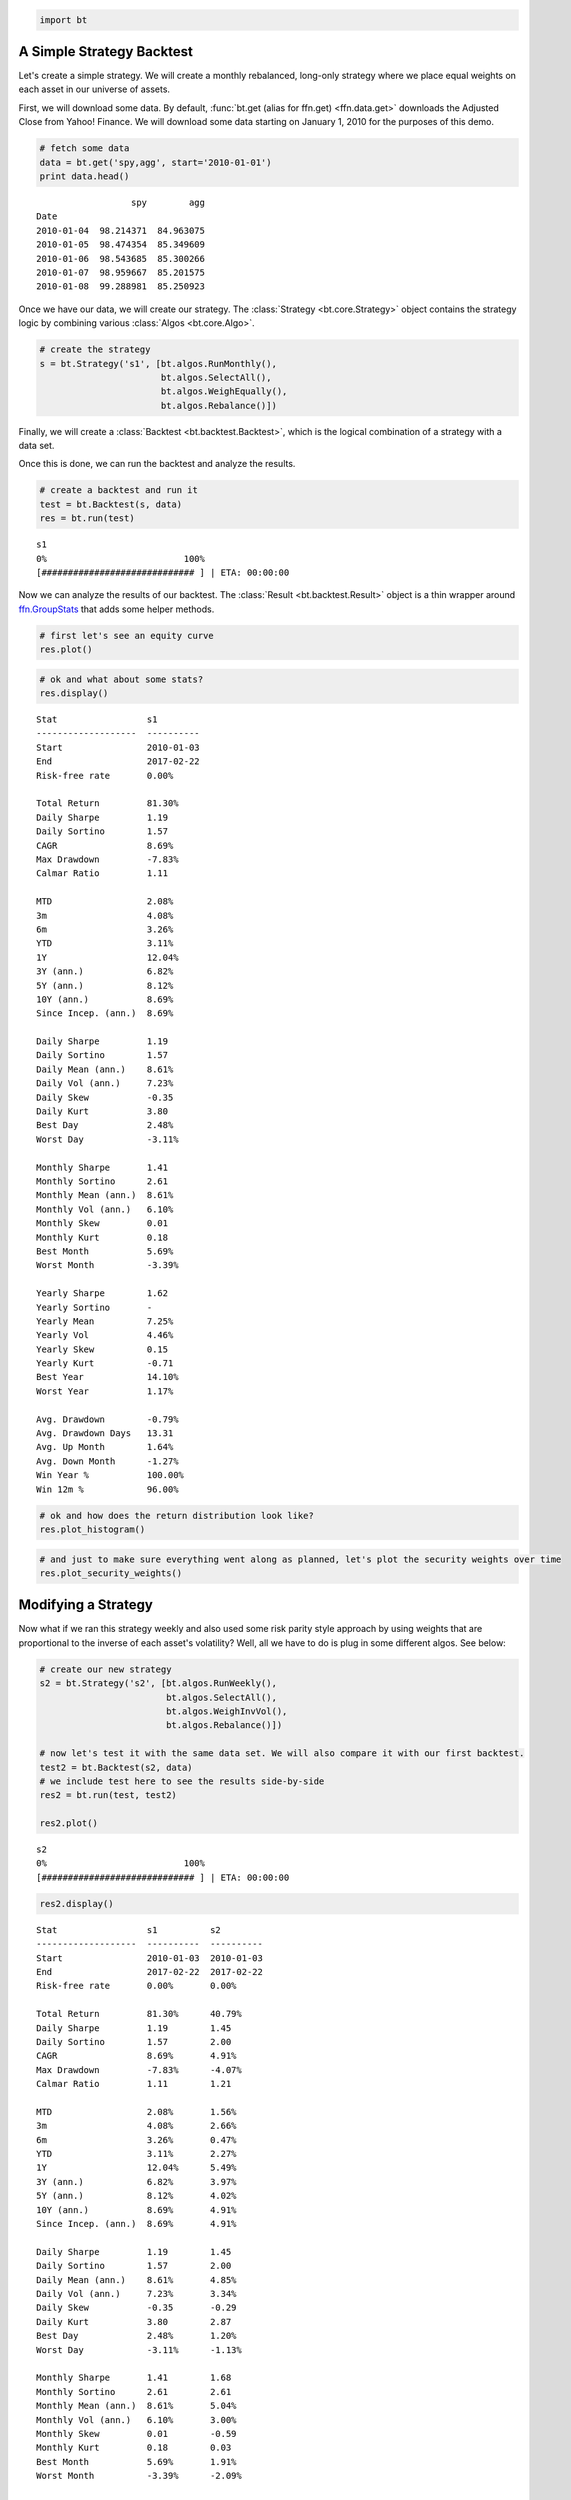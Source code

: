 
.. code:: python

    import bt


A Simple Strategy Backtest
~~~~~~~~~~~~~~~~~~~~~~~~~~

Let's create a simple strategy. We will create a monthly rebalanced, long-only strategy where we place equal weights on each asset in our universe of assets.

First, we will download some data. By default, :func:`bt.get (alias for ffn.get) <ffn.data.get>` downloads the Adjusted Close from Yahoo! Finance. We will download some data starting on January 1, 2010 for the purposes of this demo.

.. code:: python

    # fetch some data
    data = bt.get('spy,agg', start='2010-01-01')
    print data.head()


.. parsed-literal::
    :class: pynb-result

                      spy        agg
    Date                            
    2010-01-04  98.214371  84.963075
    2010-01-05  98.474354  85.349609
    2010-01-06  98.543685  85.300266
    2010-01-07  98.959667  85.201575
    2010-01-08  99.288981  85.250923



Once we have our data, we will create our strategy. The :class:`Strategy <bt.core.Strategy>` object contains the strategy logic by combining various :class:`Algos <bt.core.Algo>`. 

.. code:: python

    # create the strategy
    s = bt.Strategy('s1', [bt.algos.RunMonthly(),
                           bt.algos.SelectAll(),
                           bt.algos.WeighEqually(),
                           bt.algos.Rebalance()])


Finally, we will create a :class:`Backtest <bt.backtest.Backtest>`, which is the logical combination of a strategy with a data set.

Once this is done, we can run the backtest and analyze the results.

.. code:: python

    # create a backtest and run it
    test = bt.Backtest(s, data)
    res = bt.run(test)


.. parsed-literal::
    :class: pynb-result

    s1
    0%                          100%
    [############################# ] | ETA: 00:00:00


Now we can analyze the results of our backtest. The :class:`Result <bt.backtest.Result>` object is a thin wrapper around `ffn.GroupStats <http://pmorissette.github.io/ffn/ffn.html#ffn.core.GroupStats>`__ that adds some helper methods.

.. code:: python

    # first let's see an equity curve
    res.plot()



.. image:: _static/intro_8_0.png
    :class: pynb


.. code:: python

    # ok and what about some stats?
    res.display()


.. parsed-literal::
    :class: pynb-result

    Stat                 s1
    -------------------  ----------
    Start                2010-01-03
    End                  2017-02-22
    Risk-free rate       0.00%
    
    Total Return         81.30%
    Daily Sharpe         1.19
    Daily Sortino        1.57
    CAGR                 8.69%
    Max Drawdown         -7.83%
    Calmar Ratio         1.11
    
    MTD                  2.08%
    3m                   4.08%
    6m                   3.26%
    YTD                  3.11%
    1Y                   12.04%
    3Y (ann.)            6.82%
    5Y (ann.)            8.12%
    10Y (ann.)           8.69%
    Since Incep. (ann.)  8.69%
    
    Daily Sharpe         1.19
    Daily Sortino        1.57
    Daily Mean (ann.)    8.61%
    Daily Vol (ann.)     7.23%
    Daily Skew           -0.35
    Daily Kurt           3.80
    Best Day             2.48%
    Worst Day            -3.11%
    
    Monthly Sharpe       1.41
    Monthly Sortino      2.61
    Monthly Mean (ann.)  8.61%
    Monthly Vol (ann.)   6.10%
    Monthly Skew         0.01
    Monthly Kurt         0.18
    Best Month           5.69%
    Worst Month          -3.39%
    
    Yearly Sharpe        1.62
    Yearly Sortino       -
    Yearly Mean          7.25%
    Yearly Vol           4.46%
    Yearly Skew          0.15
    Yearly Kurt          -0.71
    Best Year            14.10%
    Worst Year           1.17%
    
    Avg. Drawdown        -0.79%
    Avg. Drawdown Days   13.31
    Avg. Up Month        1.64%
    Avg. Down Month      -1.27%
    Win Year %           100.00%
    Win 12m %            96.00%


.. code:: python

    # ok and how does the return distribution look like?
    res.plot_histogram()



.. image:: _static/intro_10_0.png
    :class: pynb


.. code:: python

    # and just to make sure everything went along as planned, let's plot the security weights over time
    res.plot_security_weights()



.. image:: _static/intro_11_0.png
    :class: pynb



Modifying a Strategy
~~~~~~~~~~~~~~~~~~~~

Now what if we ran this strategy weekly and also used some risk parity style approach by using weights that are proportional to the inverse of each asset's volatility? Well, all we have to do is plug in some different algos. See below:

.. code:: python

    # create our new strategy
    s2 = bt.Strategy('s2', [bt.algos.RunWeekly(),
                            bt.algos.SelectAll(),
                            bt.algos.WeighInvVol(),
                            bt.algos.Rebalance()])
    
    # now let's test it with the same data set. We will also compare it with our first backtest.
    test2 = bt.Backtest(s2, data)
    # we include test here to see the results side-by-side
    res2 = bt.run(test, test2)
    
    res2.plot()


.. parsed-literal::
    :class: pynb-result

    s2
    0%                          100%
    [############################# ] | ETA: 00:00:00


.. image:: _static/intro_13_1.png
    :class: pynb


.. code:: python

    res2.display()


.. parsed-literal::
    :class: pynb-result

    Stat                 s1          s2
    -------------------  ----------  ----------
    Start                2010-01-03  2010-01-03
    End                  2017-02-22  2017-02-22
    Risk-free rate       0.00%       0.00%
    
    Total Return         81.30%      40.79%
    Daily Sharpe         1.19        1.45
    Daily Sortino        1.57        2.00
    CAGR                 8.69%       4.91%
    Max Drawdown         -7.83%      -4.07%
    Calmar Ratio         1.11        1.21
    
    MTD                  2.08%       1.56%
    3m                   4.08%       2.66%
    6m                   3.26%       0.47%
    YTD                  3.11%       2.27%
    1Y                   12.04%      5.49%
    3Y (ann.)            6.82%       3.97%
    5Y (ann.)            8.12%       4.02%
    10Y (ann.)           8.69%       4.91%
    Since Incep. (ann.)  8.69%       4.91%
    
    Daily Sharpe         1.19        1.45
    Daily Sortino        1.57        2.00
    Daily Mean (ann.)    8.61%       4.85%
    Daily Vol (ann.)     7.23%       3.34%
    Daily Skew           -0.35       -0.29
    Daily Kurt           3.80        2.87
    Best Day             2.48%       1.20%
    Worst Day            -3.11%      -1.13%
    
    Monthly Sharpe       1.41        1.68
    Monthly Sortino      2.61        2.61
    Monthly Mean (ann.)  8.61%       5.04%
    Monthly Vol (ann.)   6.10%       3.00%
    Monthly Skew         0.01        -0.59
    Monthly Kurt         0.18        0.03
    Best Month           5.69%       1.91%
    Worst Month          -3.39%      -2.09%
    
    Yearly Sharpe        1.62        1.61
    Yearly Sortino       -           -
    Yearly Mean          7.25%       4.08%
    Yearly Vol           4.46%       2.53%
    Yearly Skew          0.15        -0.45
    Yearly Kurt          -0.71       -0.03
    Best Year            14.10%      7.02%
    Worst Year           1.17%       -0.13%
    
    Avg. Drawdown        -0.79%      -0.40%
    Avg. Drawdown Days   13.31       13.28
    Avg. Up Month        1.64%       0.83%
    Avg. Down Month      -1.27%      -0.69%
    Win Year %           100.00%     85.71%
    Win 12m %            96.00%      94.67%

